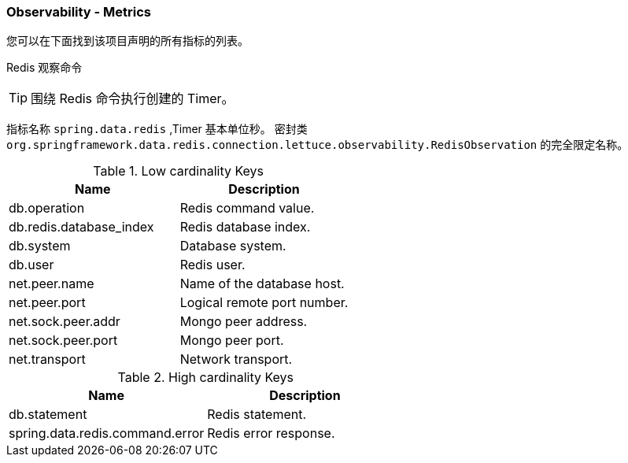 === Observability - Metrics

您可以在下面找到该项目声明的所有指标的列表。

Redis 观察命令

TIP: 围绕 Redis 命令执行创建的 Timer。

指标名称 `spring.data.redis` ,Timer 基本单位秒。
密封类 `org.springframework.data.redis.connection.lettuce.observability.RedisObservation` 的完全限定名称。

.Low cardinality Keys
|===
| Name | Description

| db.operation | Redis command value.

| db.redis.database_index | Redis database index.

| db.system | Database system.

| db.user | Redis user.

| net.peer.name | Name of the database host.

| net.peer.port | Logical remote port number.

| net.sock.peer.addr | Mongo peer address.

| net.sock.peer.port | Mongo peer port.

| net.transport | Network transport.
|===


.High cardinality Keys
|===
| Name | Description

| db.statement | Redis statement.

| spring.data.redis.command.error | Redis error response.
|===
